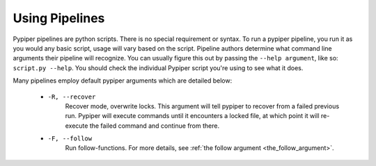 
Using Pipelines
=========================

Pypiper pipelines are python scripts. There is no special requirement or syntax. To run a pypiper pipeline, you run it as you would any basic script, usage will vary based on the script. Pipeline authors determine what command line arguments their pipeline will recognize. You can usually figure this out by passing the ``--help argument``, like so: ``script.py --help``. You should check the individual Pypiper script you're using to see what it does.

Many pipelines employ default pypiper arguments which are detailed below:

  - ``-R, --recover``
  	Recover mode, overwrite locks. This argument will tell pypiper to recover from a failed previous run. Pypiper will execute commands until it encounters a locked file, at which point it will re-execute the failed command and continue from there.
  - ``-F, --follow``
  	Run follow-functions. For more details, see :ref:`the follow argument <the_follow_argument>`.
